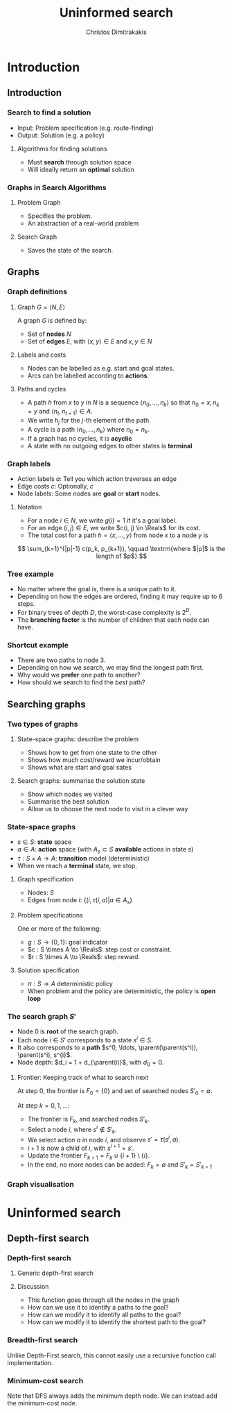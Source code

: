 #+TITLE: Uninformed search
#+AUTHOR: Christos Dimitrakakis
#+EMAIL:christos.dimitrakakis@unine.ch
#+LaTeX_HEADER: \input{preamble}
#+LaTeX_CLASS_OPTIONS: [smaller]
#+COLUMNS: %40ITEM %10BEAMER_env(Env) %9BEAMER_envargs(Env Args) %4BEAMER_col(Col) %10BEAMER_extra(Extra)
#+TAGS: activity advanced definition exercise homework project example theory code
#+OPTIONS:   H:3
#+latex_header: \AtBeginSubsection[]{\begin{frame}<beamer>\tableofcontents[currentsubsection]\end{frame}}

* Introduction
** Introduction
*** Search to find a solution
- Input: Problem specification (e.g. route-finding)
- Output: Solution (e.g. a policy)

**** Algorithms for finding solutions
- Must *search* through solution space
- Will ideally return an *optimal* solution
*** Graphs in Search Algorithms
**** Problem Graph
- Specifies the problem.
- An abstraction of a real-world problem
**** Search Graph
- Saves the state of the search.

** Graphs

*** Graph definitions
**** Graph $G = \langle N, E \rangle$
A graph $G$ is defined by:
- Set of *nodes* $N$
- Set of *edges* $E$, with $\langle x,y \rangle \in E$ and $x, y \in N$
**** Labels and costs
- Nodes can be labelled as e.g. start and goal states.
- Arcs can be labelled according to *actions*.
**** Paths and cycles
- A path $h$ from $x$ to $y$ in $N$ is a sequence $\langle n_0, \ldots, n_k \rangle$ so that
  $n_0 = x, n_k = y$ and $\langle n_{t}, n_{t+1} \rangle \in A$.
- We write $h_j$ for the $j$-th element of the path.
- A cycle is a path $\langle n_0, \ldots, n_k \rangle$ where $n_0 = n_k$.
- If a graph has no cycles, it is *acyclic*
- A state with no outgoing edges to other states is *terminal*

*** Graph labels
\begin{tikzpicture}[every edge quotes/.style = {auto, font=\footnotesize, sloped}]
      \node[RV,label=below:{start}] at (0,0) (0) {0};
      \node[RV] at (0,2) (1) {1};
      \node[RV] at (4,2) (2) {2};
      \node[RV,label=below:{goal}] at (4,0) (3) {3};
      \draw[->] (0) edge["a=1~c=1"] (1);
      \draw[->] (1) edge["a=0~c=2"] (2);
      \draw[->] (0) edge["a=0~c=5"] (3);
      \draw[->] (2) edge["a=0~c=1"] (3);
\end{tikzpicture}
- Action labels $a$: Tell you which action traverses an edge
- Edge costs $c$: Optionally, $c$
- Node labels: Some nodes are *goal* or *start* nodes.
**** Notation
- For a node $i \in N$, we write $g(i) = 1$ if it's a goal label.
- For an edge $(i,j) \in E$, we write $c(i, j) \in \Reals$ for its cost.
- The total cost for a path $h = \langle x, \ldots, y \rangle$ from node $x$ to a node $y$ is
\[
\sum_{k=1}^{|p|-1} c(p_k, p_{k+1}), \qquad \textrm{where $|p|$ is the length of $p$}
\]

*** Tree example
\begin{tikzpicture}
      \node[RV] at (0,0) (0) {0};
      \node[RV] at (1,1) (1) {1};
      \node[RV] at (1,-1) (2) {2};
      \node[RV] at (2,1.5) (3) {3};
      \node[RV] at (2,0.5) (4) {4};
      \node[RV] at (2,-0.5) (5) {5};
      \node[RV] at (2,-1.5) (6) {6};
      \draw[->] (0) to (1);
      \draw[->] (0) to (2);
      \draw[->] (1) to (3);
      \draw[->] (1) to (4);
      \draw[->] (2) to (5);
      \draw[->] (2) to (6);
\end{tikzpicture}
- No matter where the goal is, there is a unique path to it.
- Depending on how the edges are ordered, finding it may require up to 6 steps.
- For binary trees of depth $D$, the worst-case complexity is $2^D$.
- The *branching factor* is the number of children that each node can have.

*** Shortcut example
\begin{tikzpicture}
      \node[RV] at (0,0) (0) {0};
      \node[RV] at (1,0) (1) {1};
      \node[RV] at (2,0) (2) {2};
      \node[RV] at (3,0) (3) {3};
      \node[RV] at (1,1) (4) {4};
      \node[RV] at (1,-1) (5) {5};
      \draw[->] (0) to (1);
      \draw[->] (1) to (2);
      \draw[->] (2) to (3);
      \draw[->] (1) to (5);
      \draw[->] (1) to (4);
      \draw[->] (4) to (3);
\end{tikzpicture}
- There are two paths to node 3.
- Depending on how we search, we may find the longest path first.
- Why would we *prefer* one path to another?
- How should we search to find the /best/ path?
** Searching graphs
*** Two types of graphs
**** State-space graphs: describe the problem
- Shows how to get from one state to the other
- Shows how much cost/reward we incur/obtain
- Shows what are start and goal sates
**** Search graphs: summarise the solution state
- Show which nodes we visited
- Summarise the best solution
- Allow us to choose the next node to visit in a clever way
*** State-space graphs
- $s \in S$: *state* space
- $a \in A$: *action* space (with $A_s \subset S$ *available* actions in state $s$)
- $\tau: S \times A \to A$: *transition* model (deterministic)
- When we reach a *terminal* state, we stop. 
#+BEAMER: \pause
**** Graph specification
- Nodes: $S$
- Edges from node $i$: $\{(i, \tau(i, a) | a \in A_s\}$
#+BEAMER: \pause
**** Problem specifications
One or more of the following:
- $g : S \to \{0, 1\}$: goal indicator
- $c : S \times A \to \Reals$: step cost or constraint.
- $r : S \times A \to \Reals$: step reward.
#+BEAMER: \pause
**** Solution specification
- $\pi : S \to A$ deterministic policy
- When problem and the policy are deterministic, the policy is *open loop*
*** The search graph $S'$
- Node $0$ is *root* of the search graph.
- Each node $i \in S'$ corresponds to a state $s^i \in S$.
- It also corresponds to a  *path* $s^0, \ldots, \parent(\parent(s^i)), \parent(s^i), s^{i}$.
- Node depth: $d_i = 1 + d_{\parent(i)}$, with $d_0 = 0$.
**** Frontier: Keeping track of what to search next
At step $0$, the frontier is $F_0 = \{0\}$ and set of searched nodes $S'_0 = \emptyset$. 

At step $k = 0, 1, \ldots$:
- The frontier is $F_k$, and searched nodes $S'_k$.
- Select a node $i$, where $s^i \notin S'_k$.
- We select action $a$ in node $i$, and observe $s' = \tau(s^i, a)$.
- $i + 1$ is now a child of $i$, with $s^{i+1} = s'$.
- Update the frontier $F_{k+1} = F_k \cup \{i + 1\} \setminus \{i\}$.
- In the end, no more nodes can be added: $F_k = \emptyset$ and $S'_k = S'_{k+1}$

*** Graph visualisation

* Uninformed search
** Depth-first search
*** Depth-first search
**** Generic depth-first search
\begin{algorithmic}
\STATE \textbf{global} $S' = \emptyset$ : Nodes searched
\STATE \textbf{input} $G = \langle N, E \rangle$: Graph.
\STATE \textbf{input} $n$ : Current node
\STATE \textbf{function} \texttt{DepthFirst}($G, n$)
  \STATE $S' = S' \cup \{n\}$ : mark $n$ as searched
  \FOR {$c \notin F: \langle c,j \rangle \in E$}
     \IF {$\texttt{DepthFirst}(G, j)$}
          \RETURN 1.
     \ENDIF
\ENDFOR
\end{algorithmic}
**** Discussion
- This function goes through all the nodes in the graph
- How can we use it to identify a paths to the goal?
- How can we modify it to identify all paths to the goal?
- How can we modify it to identify the shortest path to the goal?

*** Breadth-first search
Unlike Depth-First search, this cannot easily use a recursive function call
implementation.

\begin{algorithmic}

\STATE \textbf{input} $G = \langle N, E \rangle$: Graph.
\STATE \textbf{input} $x$ : Start node
\STATE \textbf{function} \texttt{BreadthFirst}($G, x$)
\STATE $S' = \emptyset$ : Nodes searched.
\STATE $F = \{x\}$. Initialise the frontier
\WHILE {$F \neq \emptyset$}
\STATE $s = \argmin_{i \in F} d_i$. Select minimum depth node.
\STATE $S' = S' \cup \{s\}$. Add $s$ to the list of searched nodes.
\STATE $F = F \setminus \{s\}$. Remove $s$ from the frontier.
\STATE $F = F \cup \child(s)$. Add $s$'s children to the frontier.
\ENDWHILE
\end{algorithmic}



*** Minimum-cost search    

Note that DFS always adds the minimum depth node. We can instead add the minimum-cost node.

\begin{algorithmic}

\STATE \textbf{input} $G = \langle N, E \rangle$: Graph.
\STATE \textbf{input} $x$ : Start node
\STATE \textbf{function} \texttt{BreadthFirst}($G, x$)
\STATE $S' = \emptyset$ : Nodes searched.
\STATE $F = \{x\}$. Initialise the frontier
\STATE $c_x = 0$. Initialise the cost of node $x$
\WHILE {$F \neq \emptyset$}
\STATE $n = \argmin_{f \in F} c_f$. Select minimum cost node.
\STATE $F = F \setminus \{n\}$. Remove $n$ from the frontier.
\IF {$n \notin S'$}
\STATE $B = \child(n) \setminus S'$. Get the set of unsearched children of $n$.
\STATE $\forall b \in B$, $b_i = c_n + c(n,b)$. Calculate the total cost to each child $b$.
\STATE $S' = S' \cup \{n\}$. Add $n$ to the list of searched nodes.
\STATE $F = F \cup B$. Add $n$'s children to the frontier.
\ENDIF
\ENDWHILE
\end{algorithmic}

